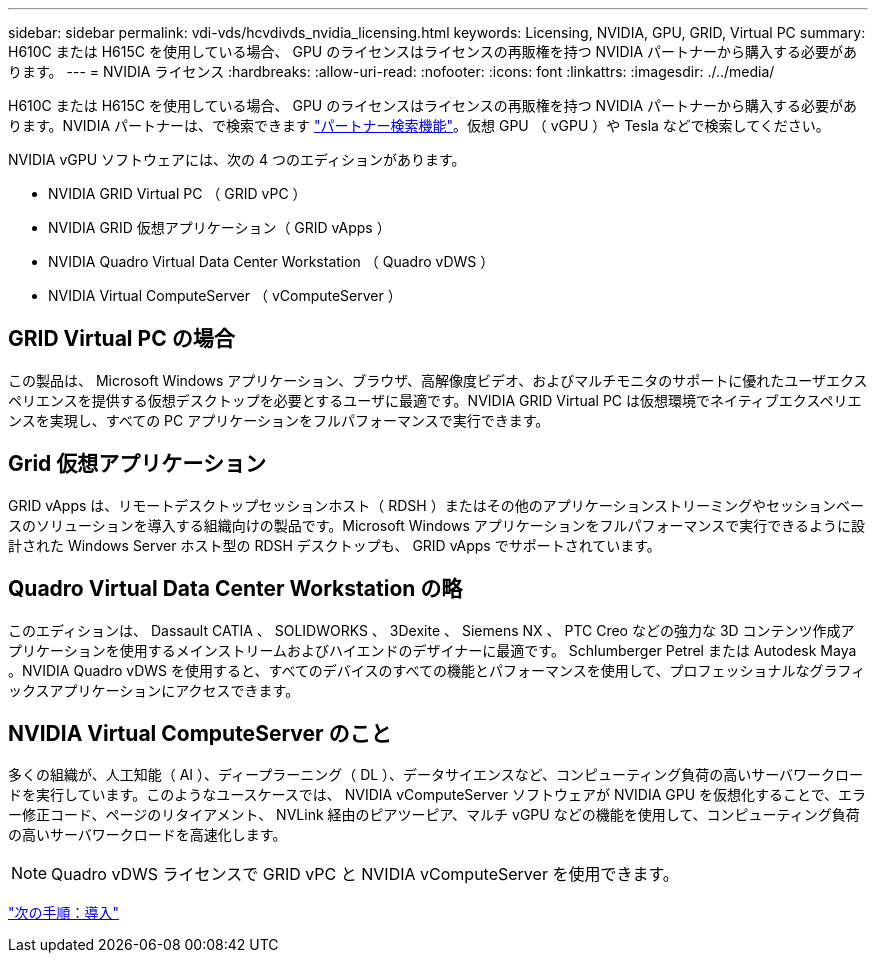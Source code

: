 ---
sidebar: sidebar 
permalink: vdi-vds/hcvdivds_nvidia_licensing.html 
keywords: Licensing, NVIDIA, GPU, GRID, Virtual PC 
summary: H610C または H615C を使用している場合、 GPU のライセンスはライセンスの再販権を持つ NVIDIA パートナーから購入する必要があります。 
---
= NVIDIA ライセンス
:hardbreaks:
:allow-uri-read: 
:nofooter: 
:icons: font
:linkattrs: 
:imagesdir: ./../media/


[role="lead"]
H610C または H615C を使用している場合、 GPU のライセンスはライセンスの再販権を持つ NVIDIA パートナーから購入する必要があります。NVIDIA パートナーは、で検索できます https://www.nvidia.com/object/partner-locator.html["パートナー検索機能"^]。仮想 GPU （ vGPU ）や Tesla などで検索してください。

NVIDIA vGPU ソフトウェアには、次の 4 つのエディションがあります。

* NVIDIA GRID Virtual PC （ GRID vPC ）
* NVIDIA GRID 仮想アプリケーション（ GRID vApps ）
* NVIDIA Quadro Virtual Data Center Workstation （ Quadro vDWS ）
* NVIDIA Virtual ComputeServer （ vComputeServer ）




== GRID Virtual PC の場合

この製品は、 Microsoft Windows アプリケーション、ブラウザ、高解像度ビデオ、およびマルチモニタのサポートに優れたユーザエクスペリエンスを提供する仮想デスクトップを必要とするユーザに最適です。NVIDIA GRID Virtual PC は仮想環境でネイティブエクスペリエンスを実現し、すべての PC アプリケーションをフルパフォーマンスで実行できます。



== Grid 仮想アプリケーション

GRID vApps は、リモートデスクトップセッションホスト（ RDSH ）またはその他のアプリケーションストリーミングやセッションベースのソリューションを導入する組織向けの製品です。Microsoft Windows アプリケーションをフルパフォーマンスで実行できるように設計された Windows Server ホスト型の RDSH デスクトップも、 GRID vApps でサポートされています。



== Quadro Virtual Data Center Workstation の略

このエディションは、 Dassault CATIA 、 SOLIDWORKS 、 3Dexite 、 Siemens NX 、 PTC Creo などの強力な 3D コンテンツ作成アプリケーションを使用するメインストリームおよびハイエンドのデザイナーに最適です。 Schlumberger Petrel または Autodesk Maya 。NVIDIA Quadro vDWS を使用すると、すべてのデバイスのすべての機能とパフォーマンスを使用して、プロフェッショナルなグラフィックスアプリケーションにアクセスできます。



== NVIDIA Virtual ComputeServer のこと

多くの組織が、人工知能（ AI ）、ディープラーニング（ DL ）、データサイエンスなど、コンピューティング負荷の高いサーバワークロードを実行しています。このようなユースケースでは、 NVIDIA vComputeServer ソフトウェアが NVIDIA GPU を仮想化することで、エラー修正コード、ページのリタイアメント、 NVLink 経由のピアツーピア、マルチ vGPU などの機能を使用して、コンピューティング負荷の高いサーバワークロードを高速化します。


NOTE: Quadro vDWS ライセンスで GRID vPC と NVIDIA vComputeServer を使用できます。

link:hcvdivds_deployment.html["次の手順：導入"]
